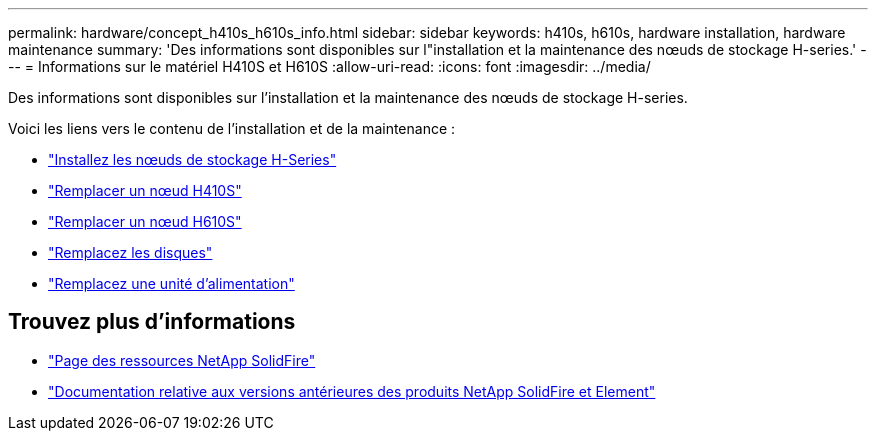 ---
permalink: hardware/concept_h410s_h610s_info.html 
sidebar: sidebar 
keywords: h410s, h610s, hardware installation, hardware maintenance 
summary: 'Des informations sont disponibles sur l"installation et la maintenance des nœuds de stockage H-series.' 
---
= Informations sur le matériel H410S et H610S
:allow-uri-read: 
:icons: font
:imagesdir: ../media/


[role="lead"]
Des informations sont disponibles sur l'installation et la maintenance des nœuds de stockage H-series.

Voici les liens vers le contenu de l'installation et de la maintenance :

* link:task_h410s_h610s_install.html["Installez les nœuds de stockage H-Series"^]
* link:task_h410s_repl.html["Remplacer un nœud H410S"^]
* link:task_h610s_repl.html["Remplacer un nœud H610S"^]
* link:task_hseries_driverepl.html["Remplacez les disques"^]
* link:task_psu_repl.html["Remplacez une unité d'alimentation"^]




== Trouvez plus d'informations

* https://www.netapp.com/data-storage/solidfire/documentation/["Page des ressources NetApp SolidFire"^]
* https://docs.netapp.com/sfe-122/topic/com.netapp.ndc.sfe-vers/GUID-B1944B0E-B335-4E0B-B9F1-E960BF32AE56.html["Documentation relative aux versions antérieures des produits NetApp SolidFire et Element"^]

